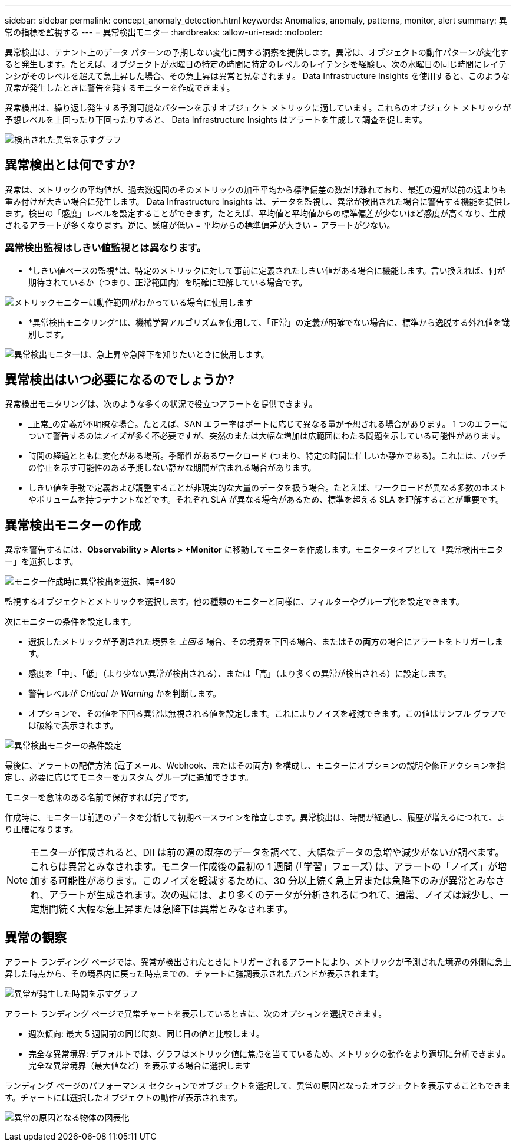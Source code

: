 ---
sidebar: sidebar 
permalink: concept_anomaly_detection.html 
keywords: Anomalies, anomaly, patterns, monitor, alert 
summary: 異常の指標を監視する 
---
= 異常検出モニター
:hardbreaks:
:allow-uri-read: 
:nofooter: 


[role="lead"]
異常検出は、テナント上のデータ パターンの予期しない変化に関する洞察を提供します。異常は、オブジェクトの動作パターンが変化すると発生します。たとえば、オブジェクトが水曜日の特定の時間に特定のレベルのレイテンシを経験し、次の水曜日の同じ時間にレイテンシがそのレベルを超えて急上昇した場合、その急上昇は異常と見なされます。  Data Infrastructure Insights を使用すると、このような異常が発生したときに警告を発するモニターを作成できます。

異常検出は、繰り返し発生する予測可能なパターンを示すオブジェクト メトリックに適しています。これらのオブジェクト メトリックが予想レベルを上回ったり下回ったりすると、 Data Infrastructure Insights はアラートを生成して調査を促します。

image:anomaly_detection_expert_view.png["検出された異常を示すグラフ"]



== 異常検出とは何ですか?

異常は、メトリックの平均値が、過去数週間のそのメトリックの加重平均から標準偏差の数だけ離れており、最近の週が以前の週よりも重み付けが大きい場合に発生します。 Data Infrastructure Insights は、データを監視し、異常が検出された場合に警告する機能を提供します。検出の「感度」レベルを設定することができます。たとえば、平均値と平均値からの標準偏差が少ないほど感度が高くなり、生成されるアラートが多くなります。逆に、感度が低い = 平均からの標準偏差が大きい = アラートが少ない。



=== 異常検出監視はしきい値監視とは異なります。

* *しきい値ベースの監視*は、特定のメトリックに対して事前に定義されたしきい値がある場合に機能します。言い換えれば、何が期待されているか（つまり、正常範囲内）を明確に理解している場合です。


image:MetricMonitor_blurb.png["メトリックモニターは動作範囲がわかっている場合に使用します"]

* *異常検出モニタリング*は、機械学習アルゴリズムを使用して、「正常」の定義が明確でない場合に、標準から逸脱する外れ値を識別します。


image:ADMonitor_blurb.png["異常検出モニターは、急上昇や急降下を知りたいときに使用します。"]



== 異常検出はいつ必要になるのでしょうか?

異常検出モニタリングは、次のような多くの状況で役立つアラートを提供できます。

* _正常_の定義が不明瞭な場合。たとえば、SAN エラー率はポートに応じて異なる量が予想される場合があります。  1 つのエラーについて警告するのはノイズが多く不必要ですが、突然のまたは大幅な増加は広範囲にわたる問題を示している可能性があります。
* 時間の経過とともに変化がある場所。季節性があるワークロード (つまり、特定の時間に忙しいか静かである)。これには、バッチの停止を示す可能性のある予期しない静かな期間が含まれる場合があります。
* しきい値を手動で定義および調整することが非現実的な大量のデータを扱う場合。たとえば、ワークロードが異なる多数のホストやボリュームを持つテナントなどです。それぞれ SLA が異なる場合があるため、標準を超える SLA を理解することが重要です。




== 異常検出モニターの作成

異常を警告するには、*Observability > Alerts > +Monitor* に移動してモニターを作成します。モニタータイプとして「異常検出モニター」を選択します。

image:AnomalyDetectionMonitorChoice.png["モニター作成時に異常検出を選択、幅=480"]

監視するオブジェクトとメトリックを選択します。他の種類のモニターと同様に、フィルターやグループ化を設定できます。

次にモニターの条件を設定します。

* 選択したメトリックが予測された境界を _上回る_ 場合、その境界を下回る場合、またはその両方の場合にアラートをトリガーします。
* 感度を「中」、「低」（より少ない異常が検出される）、または「高」（より多くの異常が検出される）に設定します。
* 警告レベルが _Critical_ か _Warning_ かを判断します。
* オプションで、その値を下回る異常は無視される値を設定します。これによりノイズを軽減できます。この値はサンプル グラフでは破線で表示されます。


image:AnomalyDetectionMonitorConditions.png["異常検出モニターの条件設定"]

最後に、アラートの配信方法 (電子メール、Webhook、またはその両方) を構成し、モニターにオプションの説明や修正アクションを指定し、必要に応じてモニターをカスタム グループに追加できます。

モニターを意味のある名前で保存すれば完了です。

作成時に、モニターは前週のデータを分析して初期ベースラインを確立します。異常検出は、時間が経過し、履歴が増えるにつれて、より正確になります。


NOTE: モニターが作成されると、DII は前の週の既存のデータを調べて、大幅なデータの急増や減少がないか調べます。これらは異常とみなされます。モニター作成後の最初の 1 週間 (「学習」フェーズ) は、アラートの「ノイズ」が増加する可能性があります。このノイズを軽減するために、30 分以上続く急上昇または急降下のみが異常とみなされ、アラートが生成されます。次の週には、より多くのデータが分析されるにつれて、通常、ノイズは減少し、一定期間続く大幅な急上昇または急降下は異常とみなされます。



== 異常の観察

アラート ランディング ページでは、異常が検出されたときにトリガーされるアラートにより、メトリックが予測された境界の外側に急上昇した時点から、その境界内に戻った時点までの、チャートに強調表示されたバンドが表示されます。

image:Anomaly_Detection_Chart_Example_Expert_View.png["異常が発生した時間を示すグラフ"]

アラート ランディング ページで異常チャートを表示しているときに、次のオプションを選択できます。

* 週次傾向: 最大 5 週間前の同じ時刻、同じ日の値と比較します。
* 完全な異常境界: デフォルトでは、グラフはメトリック値に焦点を当てているため、メトリックの動作をより適切に分析できます。完全な異常境界（最大値など）を表示する場合に選択します


ランディング ページのパフォーマンス セクションでオブジェクトを選択して、異常の原因となったオブジェクトを表示することもできます。チャートには選択したオブジェクトの動作が表示されます。

image:Anomaly_Detection_Contributing_Objects.png["異常の原因となる物体の図表化"]
